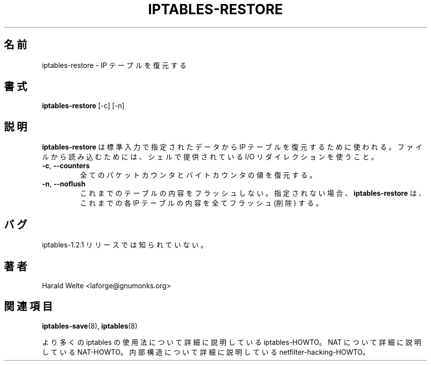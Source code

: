 .TH IPTABLES-RESTORE 8 "Jan 04, 2001" "" ""
.\"
.\" Man page written by Harald Welte <laforge@gnumonks.org>
.\" It is based on the iptables man page.
.\"
.\"	This program is free software; you can redistribute it and/or modify
.\"	it under the terms of the GNU General Public License as published by
.\"	the Free Software Foundation; either version 2 of the License, or
.\"	(at your option) any later version.
.\"
.\"	This program is distributed in the hope that it will be useful,
.\"	but WITHOUT ANY WARRANTY; without even the implied warranty of
.\"	MERCHANTABILITY or FITNESS FOR A PARTICULAR PURPOSE.  See the
.\"	GNU General Public License for more details.
.\"
.\"	You should have received a copy of the GNU General Public License
.\"	along with this program; if not, write to the Free Software
.\"	Foundation, Inc., 675 Mass Ave, Cambridge, MA 02139, USA.
.\"
.\" Japanese Version Copyright (c) 2001 Yuichi SATO
.\"         all rights reserved.                                               
.\" Translated Tue May 15 20:08:04 JST 2001
.\"         by Yuichi SATO <ysato@h4.dion.ne.jp>
.\"
.SH 名前
iptables-restore \- IP テーブルを復元する
.SH 書式
.BR "iptables-restore " "[-c] [-n]"
.br
.SH 説明
.PP
.B iptables-restore
は標準入力で指定されたデータから IP テーブルを復元するために使われる。
ファイルから読み込むためには、
シェルで提供されている I/O リダイレクションを使うこと。
.TP
\fB\-c\fR, \fB\-\-counters\fR
全てのパケットカウンタとバイトカウンタの値を復元する。
.TP
\fB\-n\fR, \fB\-\-noflush\fR 
これまでのテーブルの内容をフラッシュしない。
指定されない場合、
.B iptables-restore
は、これまでの各 IP テーブルの内容を全てフラッシュ (削除) する。
.SH バグ
iptables-1.2.1 リリースでは知られていない。
.SH 著者
Harald Welte <laforge@gnumonks.org>
.SH 関連項目
.BR iptables-save "(8), " iptables "(8) "
.PP
より多くの iptables の使用法について
詳細に説明している iptables-HOWTO。
NAT について詳細に説明している NAT-HOWTO。
内部構造について詳細に説明している netfilter-hacking-HOWTO。
